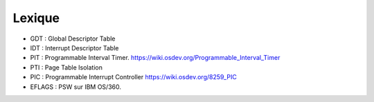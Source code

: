 .. This file is part of "Présentation du noyau de Redox OS".

..     Copyright (C) 2018 Julien Férard

..     "Présentation du noyau de Redox OS" is free software: you can redistribute it and/or modify
..     it under the terms of the GNU General Public License as published by
..     the Free Software Foundation, either version 3 of the License, or
..     (at your option) any later version.

..     "Présentation du noyau de Redox OS" is distributed in the hope that it will be useful,
..     but WITHOUT ANY WARRANTY; without even the implied warranty of
..     MERCHANTABILITY or FITNESS FOR A PARTICULAR PURPOSE.  See the
..     GNU General Public License for more details.

..     You should have received a copy of the GNU General Public License
..     along with "Présentation du noyau de Redox OS".  If not, see <https://www.gnu.org/licenses/>

Lexique
=======
* GDT : Global Descriptor Table
* IDT : Interrupt Descriptor Table
* PIT : Programmable Interval Timer. https://wiki.osdev.org/Programmable_Interval_Timer
* PTI : Page Table Isolation
* PIC : Programmable Interrupt Controller https://wiki.osdev.org/8259_PIC
* EFLAGS : PSW sur IBM OS/360.
